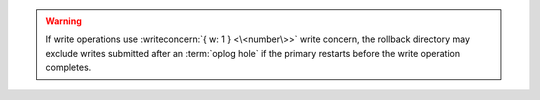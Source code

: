 .. warning::
   
   If write operations use :writeconcern:`{ w: 1 } <\<number\>>` write concern, 
   the rollback directory may exclude writes submitted after an 
   :term:`oplog hole` if the primary restarts before the write operation 
   completes.
